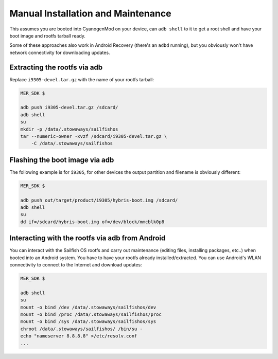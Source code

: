 Manual Installation and Maintenance
===================================

This assumes you are booted into CyanogenMod on your device, can ``adb shell``
to it to get a root shell and have your boot image and rootfs tarball ready.

Some of these approaches also work in Android Recovery (there's an ``adbd``
running), but you obviously won't have network connectivity for downloading
updates.

Extracting the rootfs via adb
-----------------------------

Replace ``i9305-devel.tar.gz`` with the name of your rootfs tarball:

.. code-block:: bash

  MER_SDK $

  adb push i9305-devel.tar.gz /sdcard/
  adb shell
  su
  mkdir -p /data/.stowaways/sailfishos
  tar --numeric-owner -xvzf /sdcard/i9305-devel.tar.gz \
      -C /data/.stowaways/sailfishos

Flashing the boot image via adb
-------------------------------

The following example is for ``i9305``, for other devices the output
partition and filename is obviously different:

.. code-block:: console

  MER_SDK $

  adb push out/target/product/i9305/hybris-boot.img /sdcard/
  adb shell
  su
  dd if=/sdcard/hybris-boot.img of=/dev/block/mmcblk0p8

Interacting with the rootfs via adb from Android
------------------------------------------------

You can interact with the Sailfish OS rootfs and carry out maintenance (editing
files, installing packages, etc..) when booted into an Android system. You have
to have your rootfs already installed/extracted. You can use Android's WLAN
connectivity to connect to the Internet and download updates:

.. code-block:: console

  MER_SDK $

  adb shell
  su
  mount -o bind /dev /data/.stowaways/sailfishos/dev
  mount -o bind /proc /data/.stowaways/sailfishos/proc
  mount -o bind /sys /data/.stowaways/sailfishos/sys
  chroot /data/.stowaways/sailfishos/ /bin/su -
  echo "nameserver 8.8.8.8" >/etc/resolv.conf
  ...

